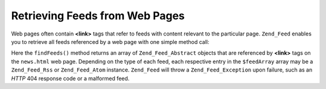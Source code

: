 .. _zend.feed.findFeeds:

Retrieving Feeds from Web Pages
===============================

Web pages often contain **<link>** tags that refer to feeds with content relevant to the particular page. ``Zend_Feed`` enables you to retrieve all feeds referenced by a web page with one simple method call:

.. code-block:: php
   :linenos:

   $feedArray = Zend_Feed::findFeeds('http://www.example.com/news.html');

Here the ``findFeeds()`` method returns an array of ``Zend_Feed_Abstract`` objects that are referenced by **<link>** tags on the ``news.html`` web page. Depending on the type of each feed, each respective entry in the ``$feedArray`` array may be a ``Zend_Feed_Rss`` or ``Zend_Feed_Atom`` instance. ``Zend_Feed`` will throw a ``Zend_Feed_Exception`` upon failure, such as an *HTTP* 404 response code or a malformed feed.


